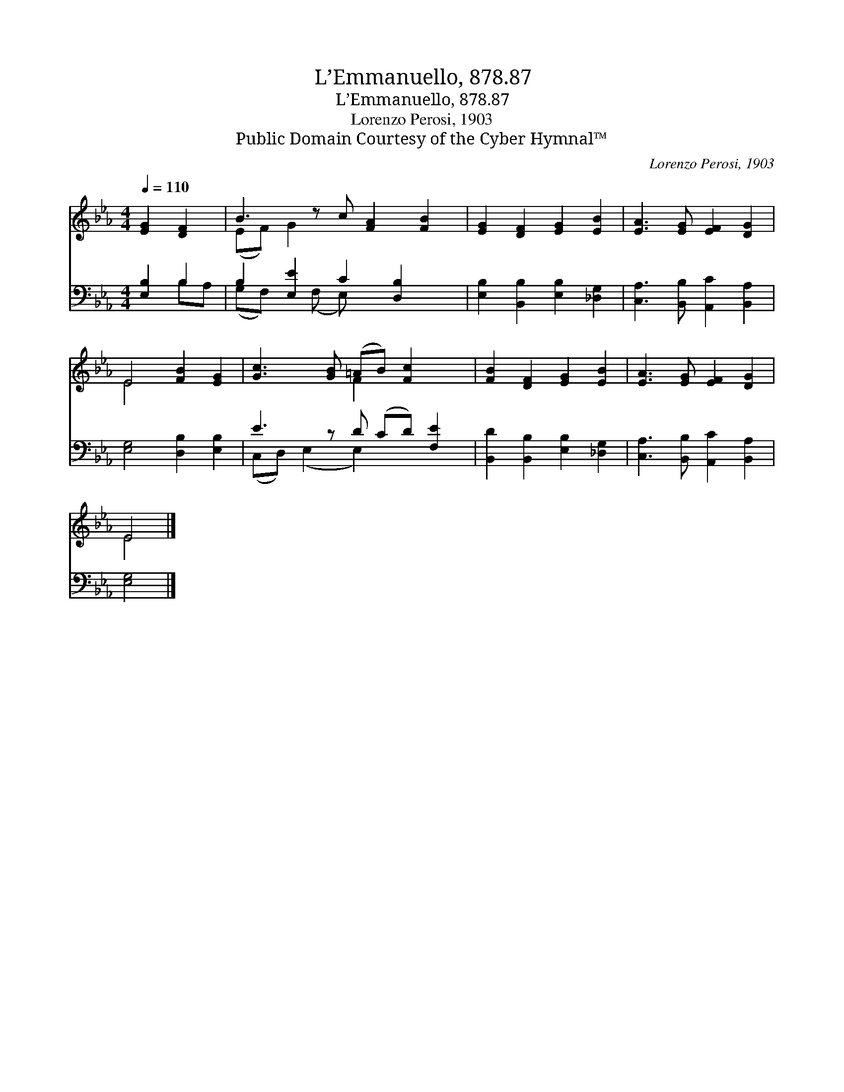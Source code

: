 X:1
T:L’Emmanuello, 878.87
T:L’Emmanuello, 878.87
T:Lorenzo Perosi, 1903
T:Public Domain Courtesy of the Cyber Hymnal™
C:Lorenzo Perosi, 1903
Z:Public Domain
Z:Courtesy of the Cyber Hymnal™
%%score ( 1 2 ) ( 3 4 )
L:1/8
Q:1/4=110
M:4/4
K:Eb
V:1 treble 
V:2 treble 
V:3 bass 
V:4 bass 
V:1
 [EG]2 [DF]2 | B3 z c [FA]2 [FB]2 | [EG]2 [DF]2 [EG]2 [EB]2 | [EA]3 [EG] [EF]2 [DG]2 | %4
 E4 [FB]2 [EG]2 | [Gc]3 [GB] (=AB) [Fc]2 x | [FB]2 [DF]2 [EG]2 [EB]2 | [EA]3 [EG] [EF]2 [DG]2 | %8
 E4 |] %9
V:2
 x4 | (EF) G2 x5 | x8 | x8 | E4 x4 | x4 F2 x3 | x8 | x8 | E4 |] %9
V:3
 [E,B,]2 B,2 | B,2 [E,E]2 C2 [D,B,]2 x | [E,B,]2 [B,,B,]2 [E,B,]2 [_D,G,]2 | %3
 [C,A,]3 [B,,B,] [A,,C]2 [B,,A,]2 | [E,G,]4 [D,B,]2 [E,B,]2 | E3 z D (CD) [F,E]2 | %6
 [B,,D]2 [B,,B,]2 [E,B,]2 [_D,G,]2 | [C,A,]3 [B,,B,] [A,,C]2 [B,,A,]2 | [E,G,]4 |] %9
V:4
 x2 B,A, | (G,F,) x (F, E,) x4 | x8 | x8 | x8 | (C,D,) (E,2 E,2) x3 | x8 | x8 | x4 |] %9


